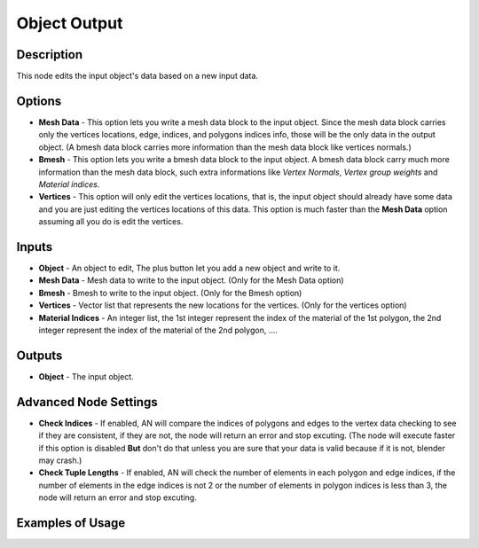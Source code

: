 Object Output
=============

Description
-----------
This node edits the input object's data based on a new input data.

.. image:: images/mesh_object_output_node.png
   :width: 200pt

Options
-------
- **Mesh Data** - This option lets you write a mesh data block to the input object. Since the mesh data block carries only the vertices locations, edge, indices, and polygons indices info, those will be the only data in the output object. (A bmesh data block carries more information than the mesh data block like vertices normals.)
- **Bmesh** - This option lets you write a bmesh data block to the input object. A bmesh data block carry much more information than the mesh data block, such extra informations like *Vertex Normals*, *Vertex group weights* and *Material indices*.
- **Vertices** - This option will only edit the vertices locations, that is, the input object should already have some data and you are just editing the vertices locations of this data. This option is much faster than the **Mesh Data** option assuming all you do is edit the vertices.

Inputs
------

- **Object** - An object to edit, The plus button let you add a new object and write to it.
- **Mesh Data** - Mesh data to write to the input object. (Only for the Mesh Data option)
- **Bmesh** - Bmesh to write to the input object. (Only for the Bmesh option)
- **Vertices** - Vector list that represents the new locations for the vertices. (Only for the vertices option)
- **Material Indices** - An integer list, the 1st integer represent the index of the material of the 1st polygon, the 2nd integer represent the index of the material of the 2nd polygon, ....


Outputs
-------

- **Object** - The input object.

Advanced Node Settings
----------------------

- **Check Indices** - If enabled, AN will compare the indices of polygons and edges to the vertex data checking to see if they are consistent, if they are not, the node will return an error and stop excuting. (The node will execute faster if this option is disabled **But** don't do that unless you are sure that your data is valid because if it is not, blender may crash.)
- **Check Tuple Lengths** - If enabled, AN will check the number of elements in each polygon and edge indices, if the number of elements in the edge indices is not 2 or the number of elements in polygon indices is less than 3, the node will return an error and stop excuting.

Examples of Usage
-----------------

.. image:: gifs/object_mesh_data_node_example.gif
